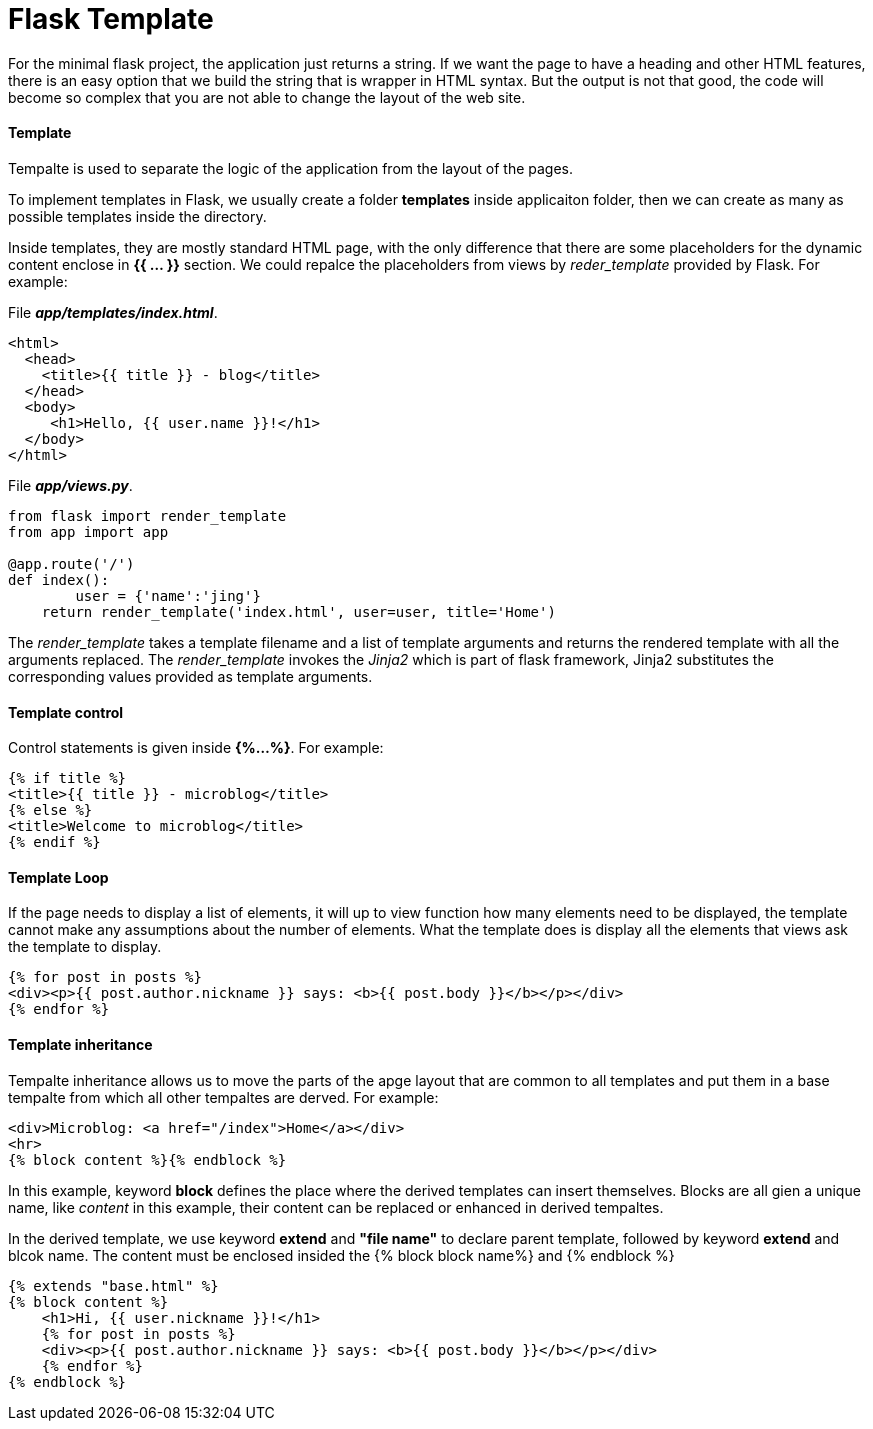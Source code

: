 = Flask Template
:hp-tags: Python, Flask, Web

For the minimal flask project, the application just returns a string. If we want the page to have a heading and other HTML features, there is an easy option that we build the string  that is wrapper in HTML syntax. But the output is not that good, the code will become so complex that you are not able to change the layout of the web site.

#### Template
Tempalte is used to separate the logic of the application from the layout of the pages. 

To implement templates in Flask, we usually create a folder *templates* inside applicaiton folder, then we can create as many as possible templates inside the directory.

Inside templates, they are mostly standard HTML page, with the only difference that there are some placeholders for the dynamic content enclose in *{{ ... }}* section. We could repalce the placeholders from views by _reder_template_ provided by Flask. For example:

File *_app/templates/index.html_*.
```python
<html>
  <head>
    <title>{{ title }} - blog</title>
  </head>
  <body>
     <h1>Hello, {{ user.name }}!</h1>
  </body>
</html>
```

File *_app/views.py_*.
```python
from flask import render_template
from app import app

@app.route('/')
def index():
	user = {'name':'jing'}
    return render_template('index.html', user=user, title='Home')
```
The _render_template_ takes a template filename and a list of template arguments and returns the rendered template with all the arguments replaced. The _render_template_ invokes the _Jinja2_ which is part of flask framework, Jinja2 substitutes the corresponding values provided as template arguments.


#### Template control
Control statements is given inside *{%...%}*. For example:
```python
{% if title %}
<title>{{ title }} - microblog</title>
{% else %}
<title>Welcome to microblog</title>
{% endif %}
```

#### Template Loop
If the page needs to display a list of elements, it will up to view function how many elements need to be displayed, the template cannot make any assumptions about the number of elements. What the template does is display all the elements that views ask the template to display.
```python
{% for post in posts %}
<div><p>{{ post.author.nickname }} says: <b>{{ post.body }}</b></p></div>
{% endfor %}
```


#### Template inheritance
Tempalte inheritance allows us to move the parts of the apge layout that are common to all templates and put them in a base tempalte from which all other tempaltes are derved. For example:
```
<div>Microblog: <a href="/index">Home</a></div>
<hr>
{% block content %}{% endblock %}
```
In this example, keyword *block* defines the place where the derived templates can insert themselves. Blocks are all gien a unique name, like _content_ in this example, their content can be replaced or enhanced in derived tempaltes.


In the derived template, we use keyword *extend* and *"file name"* to declare parent template, followed by keyword *extend* and blcok name. The content must be enclosed insided the {% block block name%} and {% endblock %}

```
{% extends "base.html" %}
{% block content %}
    <h1>Hi, {{ user.nickname }}!</h1>
    {% for post in posts %}
    <div><p>{{ post.author.nickname }} says: <b>{{ post.body }}</b></p></div>
    {% endfor %}
{% endblock %}
```

 